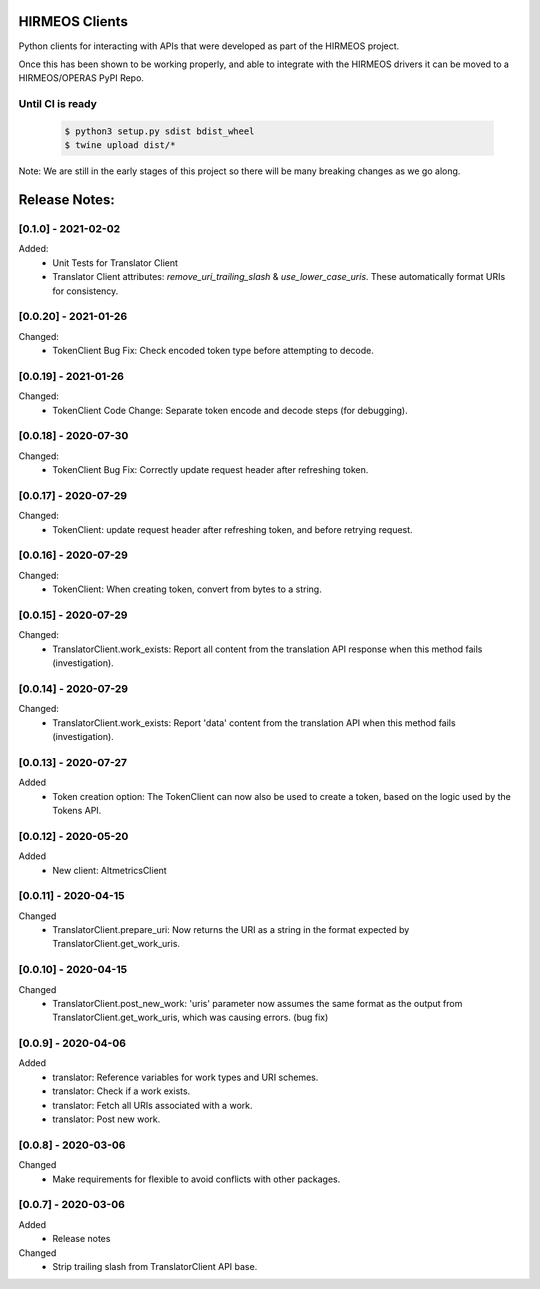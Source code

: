 HIRMEOS Clients
===============

Python clients for interacting with APIs that were developed as part of the
HIRMEOS project.

Once this has been shown to be working properly, and able to integrate with the
HIRMEOS drivers it can be moved to a HIRMEOS/OPERAS PyPI Repo.


Until CI is ready
-----------------
  .. code-block:: bash

    $ python3 setup.py sdist bdist_wheel
    $ twine upload dist/*


Note: We are still in the early stages of this project so there will be many
breaking changes as we go along.

Release Notes:
==============

[0.1.0] - 2021-02-02
---------------------

Added:
 - Unit Tests for Translator Client
 - Translator Client attributes: `remove_uri_trailing_slash` &
   `use_lower_case_uris`. These automatically format URIs for consistency.


[0.0.20] - 2021-01-26
---------------------
Changed:
 - TokenClient Bug Fix: Check encoded token type before attempting to decode.


[0.0.19] - 2021-01-26
---------------------
Changed:
 - TokenClient Code Change: Separate token encode and decode steps (for
   debugging).


[0.0.18] - 2020-07-30
---------------------
Changed:
 - TokenClient Bug Fix: Correctly update request header after refreshing token.


[0.0.17] - 2020-07-29
---------------------
Changed:
 - TokenClient: update request header after refreshing token, and before
   retrying request.


[0.0.16] - 2020-07-29
---------------------
Changed:
 - TokenClient: When creating token, convert from bytes to a string.


[0.0.15] - 2020-07-29
---------------------
Changed:
 - TranslatorClient.work_exists: Report all content from the translation API
   response when this method fails (investigation).


[0.0.14] - 2020-07-29
---------------------
Changed:
 - TranslatorClient.work_exists: Report 'data' content from the translation API
   when this method fails (investigation).


[0.0.13] - 2020-07-27
---------------------
Added
 - Token creation option: The TokenClient can now also be used to create a
   token, based on the logic used by the Tokens API.


[0.0.12] - 2020-05-20
---------------------
Added
 - New client: AltmetricsClient


[0.0.11] - 2020-04-15
---------------------
Changed
 - TranslatorClient.prepare_uri: Now returns the URI as a string in the format
   expected by TranslatorClient.get_work_uris. 


[0.0.10] - 2020-04-15
---------------------
Changed
 - TranslatorClient.post_new_work: 'uris' parameter now assumes the same format
   as the output from TranslatorClient.get_work_uris, which was causing errors.
   (bug fix)


[0.0.9] - 2020-04-06
---------------------
Added
 - translator: Reference variables for work types and URI schemes.
 - translator: Check if a work exists.
 - translator: Fetch all URIs associated with a work.
 - translator: Post new work.


[0.0.8] - 2020-03-06
---------------------
Changed
 - Make requirements for flexible to avoid conflicts with other packages.


[0.0.7] - 2020-03-06
---------------------

Added
 - Release notes

Changed
 - Strip trailing slash from TranslatorClient API base.
